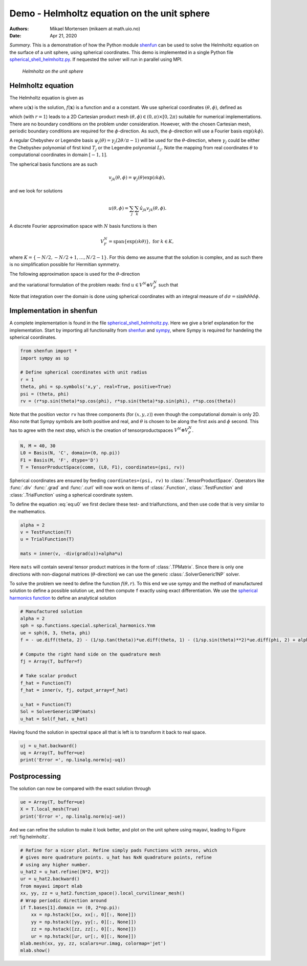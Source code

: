 .. Automatically generated Sphinx-extended reStructuredText file from DocOnce source
   (https://github.com/hplgit/doconce/)

.. Document title:

Demo - Helmholtz equation on the unit sphere
%%%%%%%%%%%%%%%%%%%%%%%%%%%%%%%%%%%%%%%%%%%%

:Authors: Mikael Mortensen (mikaem at math.uio.no)
:Date: Apr 21, 2020

*Summary.* This is a demonstration of how the Python module `shenfun <https://github.com/spectralDNS/shenfun>`__ can be used to solve the
Helmholtz equation on the surface of a unit sphere, using spherical
coordinates. This demo is implemented in
a single Python file `spherical_shell_helmholtz.py <https://github.com/spectralDNS/shenfun/blob/master/demo/spherical_shell_helmholtz.py>`__.
If nequested the solver will run in parallel using MPI.

.. _fig:helmholtz:

.. figure:: https://rawgit.com/spectralDNS/spectralutilities/master/figures/sphere.png
   :width: 700

   *Helmholtz on the unit sphere*

.. _demo:spherical_helmholtz:

Helmholtz equation
==================

The Helmholtz equation is given as

.. math::
   :label: eq:helmholtz

        
        -\nabla^2 u(\boldsymbol{x}) + \alpha u(\boldsymbol{x}) = f(\boldsymbol{x}) \quad \text{for }\, \boldsymbol{x} \in \Omega = \{(x, y, z): x^2+y^2+z^2 = 1\}, 
        

.. math::
   :label: _auto1

          
        
        

where :math:`u(\boldsymbol{x})` is the solution, :math:`f(\boldsymbol{x})` is a function and :math:`\alpha` a constant.
We use spherical coordinates :math:`(\theta, \phi)`, defined as

.. math::
   :label: _auto2

        
         x = r \sin \theta \cos \phi , 
        
        

.. math::
   :label: _auto3

          
         y = r \sin \theta \sin \phi, 
        
        

.. math::
   :label: _auto4

          
         z = r \cos \theta
        
        

which (with :math:`r=1`) leads to a 2D Cartesian product mesh :math:`(\theta, \phi) \in (0, \pi) \times [0, 2\pi)`
suitable for numerical implementations. There are no boundary
conditions on the problem under consideration.
However, with the chosen Cartesian mesh, periodic
boundary conditions are required for the :math:`\phi`-direction. As such,
the :math:`\phi`-direction will use a Fourier basis :math:`\exp(\imath k \phi)`.

A regular Chebyshev or Legendre basis
:math:`\psi_j(\theta) = \gamma_j(2\theta/\pi-1)` will be
used for the :math:`\theta`-direction, where :math:`\gamma_j` could be either
the Chebyshev polynomial of first kind :math:`T_j` or the Legendre
polynomial :math:`L_j`. Note the mapping from real coordinates :math:`\theta`
to computational coordinates in domain :math:`[-1, 1]`.

The spherical basis functions are as such

.. math::
        v_{jk}(\theta, \phi) = \psi_j(\theta) \exp(\imath k \phi),

and we look for solutions

.. math::
        u(\theta, \phi) = \sum_{j} \sum_{k} \hat{u}_{jk} v_{jk}(\theta, \phi).

A discrete Fourier approximation space with :math:`N` basis functions is then

.. math::
        V_F^N = \text{span} \{\exp(\imath k \theta)\}, \text{ for } k \in K,

where :math:`K = \{-N/2, -N/2+1, \ldots, N/2-1\}`. For this demo we assume
that the solution is complex, and as such there is no simplification
possible for Hermitian symmetry.

The following approximation space is used for the :math:`\theta`-direction

.. math::
   :label: _auto5

        
        V^N = \text{span} \{\psi_j\}_{j=0}^{N-1} 
        
        

.. math::
   :label: _auto6

          
        
        

and the variational formulation of the problem reads:
find :math:`u \in V^N \otimes V_F^N` such that

.. math::
   :label: eq:u0

           
           \int_{\Omega} (-\nabla^2 u + \alpha u) v w d\sigma = \int_{\Omega} f v w d\sigma, \quad \forall \, v \in V^N \otimes V_F^N.
        
           

Note that integration over the domain is done using
spherical coordinates with an integral measure of :math:`d\sigma=\sin \theta d\theta d\phi`.

.. _demo:sphericalimplementation:

Implementation in shenfun
=========================

A complete implementation is found in the file `spherical_shell_helmholtz.py <https://github.com/spectralDNS/shenfun/blob/master/demo/spherical_shell_helmholtz.py>`__.
Here we give a brief explanation for the implementation. Start by
importing all functionality from `shenfun <https://github.com/spectralDNS/shenfun>`__
and `sympy <https://sympy.org>`__, where Sympy is required for handeling the
spherical coordinates.

.. code-block:: python

    from shenfun import *
    import sympy as sp
    
    # Define spherical coordinates with unit radius
    r = 1
    theta, phi = sp.symbols('x,y', real=True, positive=True)
    psi = (theta, phi)
    rv = (r*sp.sin(theta)*sp.cos(phi), r*sp.sin(theta)*sp.sin(phi), r*sp.cos(theta))

Note that the position vector ``rv`` has three components (for :math:`(x, y, z)`)
even though the computational domain is only 2D.
Also note that Sympy symbols are both positive and real, and :math:`\theta` is
chosen to be along the first axis and :math:`\phi` second. This has to agree with
the next step, which is the creation of tensorproductspaces
:math:`V^N \otimes V_F^N`.

.. code-block:: python

    N, M = 40, 30
    L0 = Basis(N, 'C', domain=(0, np.pi))
    F1 = Basis(M, 'F', dtype='D')
    T = TensorProductSpace(comm, (L0, F1), coordinates=(psi, rv))
    

Spherical coordinates are ensured by feeding ``coordinates=(psi, rv)``
to :class:`.TensorProductSpace`. Operators like :func:`.div`
:func:`.grad` and  :func:`.curl` will now work on
items of :class:`.Function`, :class:`.TestFunction` and
:class:`.TrialFunction` using a spherical coordinate system.

To define the equation :eq:`eq:u0` we first declare
these test- and trialfunctions, and then use code that
is very similar to the mathematics.

.. code-block:: python

    alpha = 2
    v = TestFunction(T)
    u = TrialFunction(T)
    
    mats = inner(v, -div(grad(u))+alpha*u)

Here ``mats`` will contain several tensor product
matrices in the form of
:class:`.TPMatrix`. Since there is only one directions with
non-diagonal matrices (:math:`\theta`-direction) we
can use the generic :class:`.SolverGeneric1NP` solver.

To solve the problem we need to define the function :math:`f(\theta, r)`.
To this end we use sympy and the method of
manufactured solution to define a possible solution ``ue``,
and then compute ``f`` exactly using exact differentiation. We use
the `spherical harmonics function <https://docs.sympy.org/latest/modules/functions/special.html#spherical-harmonics>`__
to define an analytical solution

.. code-block:: python

    # Manufactured solution
    alpha = 2
    sph = sp.functions.special.spherical_harmonics.Ynm
    ue = sph(6, 3, theta, phi)
    f = - ue.diff(theta, 2) - (1/sp.tan(theta))*ue.diff(theta, 1) - (1/sp.sin(theta)**2)*ue.diff(phi, 2) + alpha*ue
    
    # Compute the right hand side on the quadrature mesh
    fj = Array(T, buffer=f)
    
    # Take scalar product
    f_hat = Function(T)
    f_hat = inner(v, fj, output_array=f_hat)
    
    u_hat = Function(T)
    Sol = SolverGeneric1NP(mats)
    u_hat = Sol(f_hat, u_hat)

Having found the solution in spectral space all that is
left is to transform it back to real space.

.. code-block:: python

    uj = u_hat.backward()
    uq = Array(T, buffer=ue)
    print('Error =', np.linalg.norm(uj-uq))

Postprocessing
==============
The solution can now be compared with the exact solution
through

.. code-block:: python

    ue = Array(T, buffer=ue)
    X = T.local_mesh(True)
    print('Error =', np.linalg.norm(uj-ue))

And we can refine the solution to make it look better,
and plot on the unit sphere using mayavi,
leading to Figure :ref:`fig:helmholtz`.

.. code-block:: text

    # Refine for a nicer plot. Refine simply pads Functions with zeros, which
    # gives more quadrature points. u_hat has NxN quadrature points, refine
    # using any higher number.
    u_hat2 = u_hat.refine([N*2, N*2])
    ur = u_hat2.backward()
    from mayavi import mlab
    xx, yy, zz = u_hat2.function_space().local_curvilinear_mesh()
    # Wrap periodic direction around
    if T.bases[1].domain == (0, 2*np.pi):
        xx = np.hstack([xx, xx[:, 0][:, None]])
        yy = np.hstack([yy, yy[:, 0][:, None]])
        zz = np.hstack([zz, zz[:, 0][:, None]])
        ur = np.hstack([ur, ur[:, 0][:, None]])
    mlab.mesh(xx, yy, zz, scalars=ur.imag, colormap='jet')
    mlab.show()

.. ======= Bibliography =======
